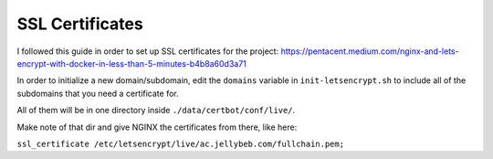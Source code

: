 .. _ssl:

SSL Certificates
===============================================

I followed this guide in order to set up SSL certificates for the project: https://pentacent.medium.com/nginx-and-lets-encrypt-with-docker-in-less-than-5-minutes-b4b8a60d3a71

In order to initialize a new domain/subdomain, edit the ``domains`` variable in ``init-letsencrypt.sh`` to include all of the subdomains that you need a certificate for.

All of them will be in one directory inside ``./data/certbot/conf/live/``. 

Make note of that dir and give NGINX the certificates from there, like here: 

``ssl_certificate /etc/letsencrypt/live/ac.jellybeb.com/fullchain.pem;``